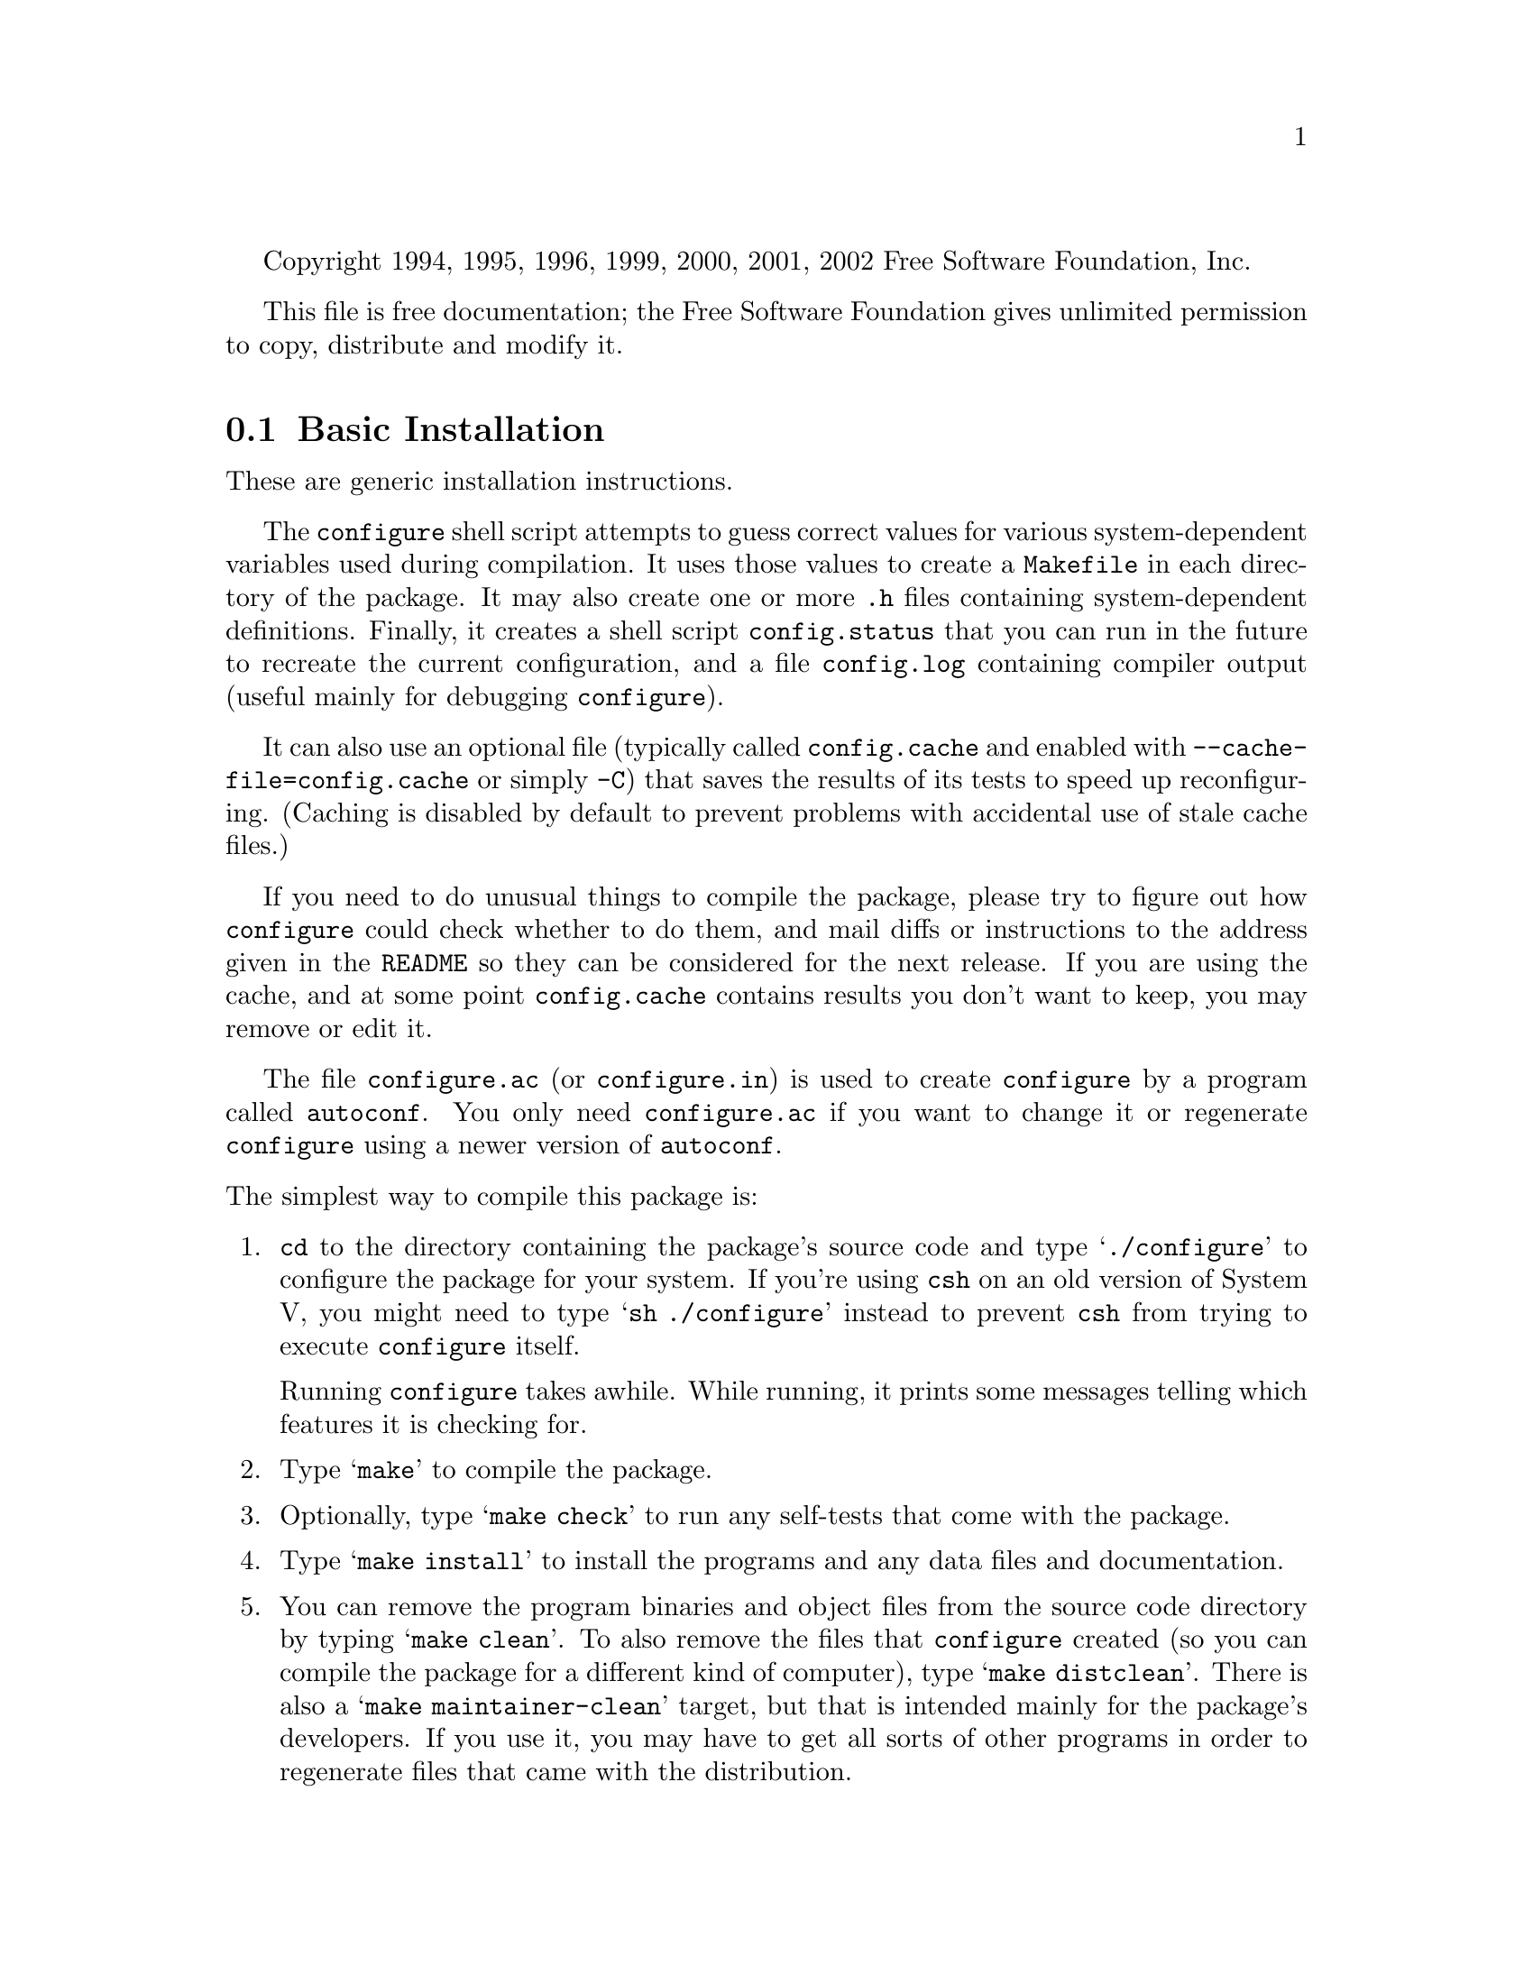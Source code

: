 @c This file is included by autoconf.texi and is used to produce
@c the INSTALL file.

@ifclear autoconf

Copyright 1994, 1995, 1996, 1999, 2000, 2001, 2002 Free Software
Foundation, Inc.

This file is free documentation; the Free Software Foundation gives
unlimited permission to copy, distribute and modify it.

@end ifclear

@node Basic Installation
@section Basic Installation

These are generic installation instructions.

The @command{configure} shell script attempts to guess correct values
for various system-dependent variables used during compilation.  It uses
those values to create a @file{Makefile} in each directory of the
package.  It may also create one or more @file{.h} files containing
system-dependent definitions.  Finally, it creates a shell script
@file{config.status} that you can run in the future to recreate the
current configuration, and a file @file{config.log} containing compiler
output (useful mainly for debugging @command{configure}).

It can also use an optional file (typically called @file{config.cache}
and enabled with @option{--cache-file=config.cache} or simply
@option{-C}) that saves the results of its tests to speed up
reconfiguring.  (Caching is disabled by default to prevent problems with
accidental use of stale cache files.)

If you need to do unusual things to compile the package, please try to
figure out how @command{configure} could check whether to do them, and
mail diffs or instructions to the address given in the @file{README} so
they can be considered for the next release.  If you are using the
cache, and at some point @file{config.cache} contains results you don't
want to keep, you may remove or edit it.

The file @file{configure.ac} (or @file{configure.in}) is used to create
@file{configure} by a program called @code{autoconf}.  You only need
@file{configure.ac} if you want to change it or regenerate
@file{configure} using a newer version of @code{autoconf}.

@noindent
The simplest way to compile this package is:

@enumerate
@item
@code{cd} to the directory containing the package's source code and type
@samp{./configure} to configure the package for your system.  If you're
using @code{csh} on an old version of System V, you might need to type
@samp{sh ./configure} instead to prevent @code{csh} from trying to
execute @command{configure} itself.

Running @command{configure} takes awhile.  While running, it prints some
messages telling which features it is checking for.

@item
Type @samp{make} to compile the package.

@item
Optionally, type @samp{make check} to run any self-tests that come with
the package.

@item
Type @samp{make install} to install the programs and any data files and
documentation.

@item
You can remove the program binaries and object files from the source
code directory by typing @samp{make clean}.  To also remove the files
that @command{configure} created (so you can compile the package for a
different kind of computer), type @samp{make distclean}.  There is also
a @samp{make maintainer-clean} target, but that is intended mainly for
the package's developers.  If you use it, you may have to get all sorts
of other programs in order to regenerate files that came with the
distribution.
@end enumerate

@node Compilers and Options
@section Compilers and Options

Some systems require unusual options for compilation or linking that the
@command{configure} script does not know about.  Run @samp{./configure
--help} for details on some of the pertinent environment variables.

You can give @command{configure} initial values for variables by setting
them in the environment.  You can do that on the command line like this:

@example
./configure CC=c89 CFLAGS=-O2 LIBS=-lposix
@end example

@xref{Defining Variables}, for more details.


@node Multiple Architectures
@section Compiling For Multiple Architectures

You can compile the package for more than one kind of computer at the
same time, by placing the object files for each architecture in their
own directory.  To do this, you must use a version of @command{make}
that supports the @code{VPATH} variable, such as GNU @command{make}.
@command{cd} to the directory where you want the object files and
executables to go and run the @command{configure} script.
@command{configure} automatically checks for the source code in the
directory that @command{configure} is in and in @file{..}.

If you have to use a @command{make} that does not support the
@code{VPATH} variable, you have to compile the package for one
architecture at a time in the source code directory.  After you have
installed the package for one architecture, use @samp{make distclean}
before reconfiguring for another architecture.

@node Installation Names
@section Installation Names

By default, @samp{make install} will install the package's files in
@file{/usr/local/bin}, @file{/usr/local/man}, etc.  You can specify an
installation prefix other than @file{/usr/local} by giving
@command{configure} the option @option{--prefix=@var{path}}.

You can specify separate installation prefixes for architecture-specific
files and architecture-independent files.  If you give
@command{configure} the option @option{--exec-prefix=@var{path}}, the
package will use @var{path} as the prefix for installing programs and
libraries.  Documentation and other data files will still use the
regular prefix.

In addition, if you use an unusual directory layout you can give options
like @option{--bindir=@var{path}} to specify different values for
particular kinds of files.  Run @samp{configure --help} for a list of
the directories you can set and what kinds of files go in them.

If the package supports it, you can cause programs to be installed with
an extra prefix or suffix on their names by giving @command{configure}
the option @option{--program-prefix=@var{PREFIX}} or
@option{--program-suffix=@var{SUFFIX}}.

@node Optional Features
@section Optional Features

Some packages pay attention to @option{--enable-@var{feature}} options
to @command{configure}, where @var{feature} indicates an optional part
of the package.  They may also pay attention to
@option{--with-@var{package}} options, where @var{package} is something
like @samp{gnu-as} or @samp{x} (for the X Window System).  The
@file{README} should mention any @option{--enable-} and @option{--with-}
options that the package recognizes.

For packages that use the X Window System, @command{configure} can
usually find the X include and library files automatically, but if it
doesn't, you can use the @command{configure} options
@option{--x-includes=@var{dir}} and @option{--x-libraries=@var{dir}} to
specify their locations.

@node System Type
@section Specifying the System Type

There may be some features @command{configure} cannot figure out
automatically, but needs to determine by the type of machine the package
will run on.  Usually, assuming the package is built to be run on the
@emph{same} architectures, @command{configure} can figure that out, but
if it prints a message saying it cannot guess the machine type, give it
the @option{--build=@var{type}} option.  @var{type} can either be a
short name for the system type, such as @samp{sun4}, or a canonical name
which has the form:

@example
@var{cpu}-@var{company}-@var{system}
@end example

@noindent
where @var{system} can have one of these forms:

@example
@var{os} @var{kernel}-@var{os}
@end example

See the file @file{config.sub} for the possible values of each field.
If @file{config.sub} isn't included in this package, then this package
doesn't need to know the machine type.

If you are @emph{building} compiler tools for cross-compiling, you
should use the @option{--target=@var{type}} option to select the type of
system they will produce code for.

If you want to @emph{use} a cross compiler, that generates code for a
platform different from the build platform, you should specify the
@dfn{host} platform (i.e., that on which the generated programs will
eventually be run) with @option{--host=@var{type}}.

@node Sharing Defaults
@section Sharing Defaults

If you want to set default values for @command{configure} scripts to
share, you can create a site shell script called @file{config.site} that
gives default values for variables like @code{CC}, @code{cache_file},
and @code{prefix}.  @command{configure} looks for
@file{@var{prefix}/share/config.site} if it exists, then
@file{@var{prefix}/etc/config.site} if it exists.  Or, you can set the
@code{CONFIG_SITE} environment variable to the location of the site
script.  A warning: not all @command{configure} scripts look for a site
script.

@node Defining Variables
@section Defining Variables

Variables not defined in a site shell script can be set in the
environment passed to @command{configure}.  However, some packages may
run configure again during the build, and the customized values of these
variables may be lost.  In order to avoid this problem, you should set
them in the @command{configure} command line, using @samp{VAR=value}.
For example:

@example
./configure CC=/usr/local2/bin/gcc
@end example

@noindent
will cause the specified gcc to be used as the C compiler (unless it is
overridden in the site shell script).


@node configure Invocation
@section @command{configure} Invocation

@command{configure} recognizes the following options to control how it
operates.

@table @option
@item --help
@itemx -h
Print a summary of the options to @command{configure}, and exit.

@item --version
@itemx -V
Print the version of Autoconf used to generate the @command{configure}
script, and exit.

@item --cache-file=@var{file}
@cindex Cache, enabling
Enable the cache: use and save the results of the tests in @var{file},
traditionally @file{config.cache}.  @var{file} defaults to
@file{/dev/null} to disable caching.

@item --config-cache
@itemx -C
Alias for @option{--cache-file=config.cache}.

@item --quiet
@itemx --silent
@itemx -q
Do not print messages saying which checks are being made.  To suppress
all normal output, redirect it to @file{/dev/null} (any error messages
will still be shown).

@item --srcdir=@var{dir}
Look for the package's source code in directory @var{dir}.  Usually
@command{configure} can determine that directory automatically.
@end table

@noindent
@command{configure} also accepts some other, not widely useful, options.
Run @samp{configure --help} for more details.
